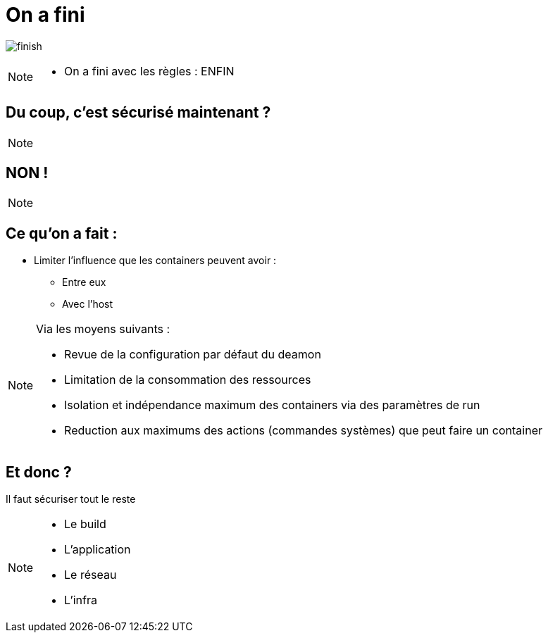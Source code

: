 = On a fini
:imagesdir: ../../src/images

image:finish.png[]

[NOTE.speaker]
====
* On a fini avec les règles : ENFIN
====

== Du coup, c'est sécurisé maintenant ?

[NOTE.speaker]
====

====

== NON !

[NOTE.speaker]
====

====

== Ce qu'on a fait :

* Limiter l'influence que les containers peuvent avoir :
** Entre eux
** Avec l'host

[NOTE.speaker]
====
Via les moyens suivants :

* Revue de la configuration par défaut du deamon
* Limitation de la consommation des ressources
* Isolation et indépendance maximum des containers via des paramètres de run
* Reduction aux maximums des actions (commandes systèmes) que peut faire un container
====

== Et donc ?

Il faut sécuriser tout le reste

[NOTE.speaker]
====
* Le build
* L'application
* Le réseau
* L'infra
====
